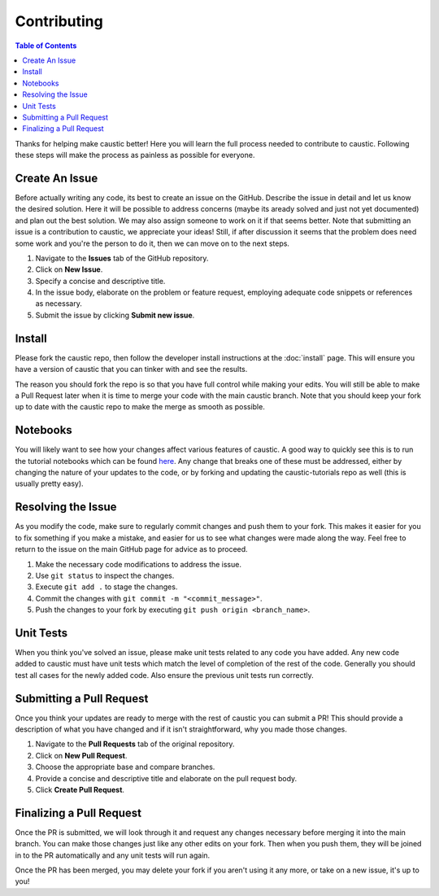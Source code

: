 Contributing
============

.. contents:: Table of Contents
   :local:

Thanks for helping make caustic better! Here you will learn the full process needed to contribute to caustic. Following these steps will make the process as painless as possible for everyone.

Create An Issue
---------------

Before actually writing any code, its best to create an issue on the GitHub. Describe the issue in detail and let us know the desired solution. Here it will be possible to address concerns (maybe its aready solved and just not yet documented) and plan out the best solution. We may also assign someone to work on it if that seems better. Note that submitting an issue is a contribution to caustic, we appreciate your ideas! Still, if after discussion it seems that the problem does need some work and you're the person to do it, then we can move on to the next steps.

1. Navigate to the **Issues** tab of the GitHub repository.
2. Click on **New Issue**.
3. Specify a concise and descriptive title.
4. In the issue body, elaborate on the problem or feature request, employing adequate code snippets or references as necessary.
5. Submit the issue by clicking **Submit new issue**.

Install
-------

Please fork the caustic repo, then follow the developer install instructions at the :doc:`install` page. This will ensure you have a version of caustic that you can tinker with and see the results.

The reason you should fork the repo is so that you have full control while making your edits. You will still be able to make a Pull Request later when it is time to merge your code with the main caustic branch. Note that you should keep your fork up to date with the caustic repo to make the merge as smooth as possible.

Notebooks
---------

You will likely want to see how your changes affect various features of caustic. A good way to quickly see this is to run the tutorial notebooks which can be found `here <https://github.com/Ciela-Institute/caustic-tutorials>`_. Any change that breaks one of these must be addressed, either by changing the nature of your updates to the code, or by forking and updating the caustic-tutorials repo as well (this is usually pretty easy).

Resolving the Issue
-------------------

As you modify the code, make sure to regularly commit changes and push them to your fork. This makes it easier for you to fix something if you make a mistake, and easier for us to see what changes were made along the way. Feel free to return to the issue on the main GitHub page for advice as to proceed.

1. Make the necessary code modifications to address the issue.
2. Use ``git status`` to inspect the changes.
3. Execute ``git add .`` to stage the changes.
4. Commit the changes with ``git commit -m "<commit_message>"``.
5. Push the changes to your fork by executing ``git push origin <branch_name>``.

Unit Tests
----------

When you think you've solved an issue, please make unit tests related to any code you have added. Any new code added to caustic must have unit tests which match the level of completion of the rest of the code. Generally you should test all cases for the newly added code. Also ensure the previous unit tests run correctly.

Submitting a Pull Request
-------------------------

Once you think your updates are ready to merge with the rest of caustic you can submit a PR! This should provide a description of what you have changed and if it isn't straightforward, why you made those changes.

1. Navigate to the **Pull Requests** tab of the original repository.
2. Click on **New Pull Request**.
3. Choose the appropriate base and compare branches.
4. Provide a concise and descriptive title and elaborate on the pull request body.
5. Click **Create Pull Request**.

Finalizing a Pull Request
-------------------------

Once the PR is submitted, we will look through it and request any changes necessary before merging it into the main branch. You can make those changes just like any other edits on your fork. Then when you push them, they will be joined in to the PR automatically and any unit tests will run again.

Once the PR has been merged, you may delete your fork if you aren't using it any more, or take on a new issue, it's up to you!
